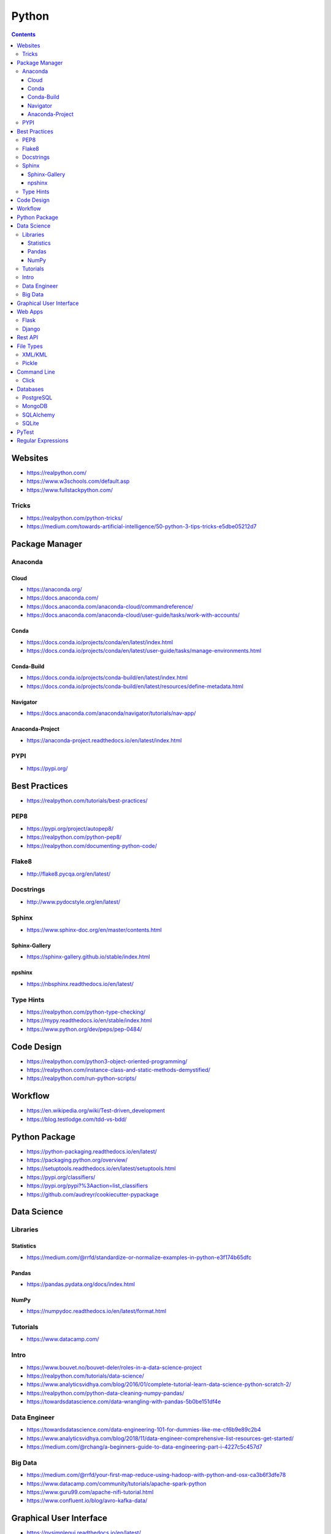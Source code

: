 ======
Python
======

.. contents::

Websites
========
* https://realpython.com/
* https://www.w3schools.com/default.asp
* https://www.fullstackpython.com/

Tricks
------
* https://realpython.com/python-tricks/
* https://medium.com/towards-artificial-intelligence/50-python-3-tips-tricks-e5dbe05212d7


Package Manager
===============

Anaconda
--------

Cloud
+++++
* https://anaconda.org/
* https://docs.anaconda.com/
* https://docs.anaconda.com/anaconda-cloud/commandreference/
* https://docs.anaconda.com/anaconda-cloud/user-guide/tasks/work-with-accounts/

Conda
+++++
* https://docs.conda.io/projects/conda/en/latest/index.html
* https://docs.conda.io/projects/conda/en/latest/user-guide/tasks/manage-environments.html

Conda-Build
+++++++++++
* https://docs.conda.io/projects/conda-build/en/latest/index.html
* https://docs.conda.io/projects/conda-build/en/latest/resources/define-metadata.html

Navigator
+++++++++
* https://docs.anaconda.com/anaconda/navigator/tutorials/nav-app/

Anaconda-Project
++++++++++++++++
* https://anaconda-project.readthedocs.io/en/latest/index.html

PYPI
----
* https://pypi.org/


Best Practices
==============
* https://realpython.com/tutorials/best-practices/

PEP8
----
* https://pypi.org/project/autopep8/
* https://realpython.com/python-pep8/
* https://realpython.com/documenting-python-code/

Flake8
------
* http://flake8.pycqa.org/en/latest/

Docstrings
----------
* http://www.pydocstyle.org/en/latest/

Sphinx
------
* https://www.sphinx-doc.org/en/master/contents.html

Sphinx-Gallery
++++++++++++++
* https://sphinx-gallery.github.io/stable/index.html

npshinx
+++++++
* https://nbsphinx.readthedocs.io/en/latest/

Type Hints
----------
* https://realpython.com/python-type-checking/
* https://mypy.readthedocs.io/en/stable/index.html
* https://www.python.org/dev/peps/pep-0484/


Code Design
===========
* https://realpython.com/python3-object-oriented-programming/
* https://realpython.com/instance-class-and-static-methods-demystified/
* https://realpython.com/run-python-scripts/


Workflow
========
* https://en.wikipedia.org/wiki/Test-driven_development
* https://blog.testlodge.com/tdd-vs-bdd/


Python Package
==============
* https://python-packaging.readthedocs.io/en/latest/
* https://packaging.python.org/overview/
* https://setuptools.readthedocs.io/en/latest/setuptools.html
* https://pypi.org/classifiers/
* https://pypi.org/pypi?%3Aaction=list_classifiers
* https://github.com/audreyr/cookiecutter-pypackage


Data Science
============

Libraries
---------

Statistics
++++++++++
* https://medium.com/@rrfd/standardize-or-normalize-examples-in-python-e3f174b65dfc

Pandas
++++++
* https://pandas.pydata.org/docs/index.html

NumPy
+++++
* https://numpydoc.readthedocs.io/en/latest/format.html

Tutorials
---------
* https://www.datacamp.com/

Intro
-----
* https://www.bouvet.no/bouvet-deler/roles-in-a-data-science-project
* https://realpython.com/tutorials/data-science/
* https://www.analyticsvidhya.com/blog/2016/01/complete-tutorial-learn-data-science-python-scratch-2/
* https://realpython.com/python-data-cleaning-numpy-pandas/
* https://towardsdatascience.com/data-wrangling-with-pandas-5b0be151df4e

Data Engineer
-------------
* https://towardsdatascience.com/data-engineering-101-for-dummies-like-me-cf6b9e89c2b4
* https://www.analyticsvidhya.com/blog/2018/11/data-engineer-comprehensive-list-resources-get-started/
* https://medium.com/@rchang/a-beginners-guide-to-data-engineering-part-i-4227c5c457d7

Big Data
--------
* https://medium.com/@rrfd/your-first-map-reduce-using-hadoop-with-python-and-osx-ca3b6f3dfe78
* https://www.datacamp.com/community/tutorials/apache-spark-python
* https://www.guru99.com/apache-nifi-tutorial.html
* https://www.confluent.io/blog/avro-kafka-data/


Graphical User Interface
========================
* https://pysimplegui.readthedocs.io/en/latest/
* https://www.riverbankcomputing.com/static/Docs/PyQt5/index.html
* https://python-textbok.readthedocs.io/en/1.0/Introduction_to_GUI_Programming.html


Web Apps
========

Flask
-----
* https://flask.palletsprojects.com/en/1.1.x/
* https://www.tutorialspoint.com/flask/index.htm
* https://stackoverflow.com/questions/10434599/get-the-data-received-in-a-flask-request
* https://realpython.com/the-model-view-controller-mvc-paradigm-summarized-with-legos/

Django
------
* https://www.tutorialspoint.com/django/
* https://docs.djangoproject.com/en/3.0/
* https://docs.djangoproject.com/en/3.0/topics/
* https://docs.djangoproject.com/en/3.0/howto/
* https://djangopackages.org/


Rest API
========
* https://realpython.com/api-integration-in-python/
* https://scotch.io/tutorials/getting-started-with-python-requests-get-requests
* https://www.pythonforbeginners.com/requests/using-requests-in-python


File Types
==========
* https://www.tutorialspoint.com/python_data_persistence/python_data_persistence_quick_guide.htm

XML/KML
-------
* http://blog.appliedinformaticsinc.com/how-to-parse-and-convert-xml-to-csv-using-python/
* https://www.guru99.com/manipulating-xml-with-python.html
* https://www.datacamp.com/community/tutorials/python-xml-elementtree

Pickle
------
* https://docs.python.org/3.7/library/pickle.html


Command Line
============

Click
-----
* https://click.palletsprojects.com/en/7.x/


Databases
=========

PostgreSQL
----------
* https://www.psycopg.org/docs/
* https://www.tutorialspoint.com/python_data_access/python_postgresql_introduction.htm

MongoDB
-------
* https://api.mongodb.com/python/current/tutorial.html
* https://www.tutorialspoint.com/python_data_access/python_mongodb_introduction.htm

SQLAlchemy
----------
* https://docs.sqlalchemy.org/en/13/orm/tutorial.html

SQLite
------
* https://sqlite.org/docs.html


PyTest
======
* https://docs.pytest.org/en/5.4.1/
* https://docs.pytest.org/en/2.7.3/plugins.html
* https://pytest-cov.readthedocs.io/en/latest/
* https://realpython.com/python-testing/
* https://docs.pytest.org/en/latest/example/simple.html
* https://www.tutorialspoint.com/pytest/pytest_conftest_py.htm
* https://gist.github.com/peterhurford/09f7dcda0ab04b95c026c60fa49c2a68

Regular Expressions
===================
* https://www.w3schools.com/python/python_regex.asp
* https://www.tutorialspoint.com/python/python_reg_expressions.htm
